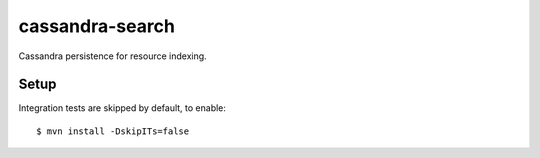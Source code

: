 cassandra-search
================

Cassandra persistence for resource indexing.

Setup
-----
Integration tests are skipped by default, to enable::

    $ mvn install -DskipITs=false
